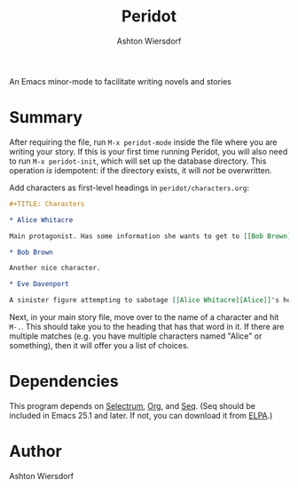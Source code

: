 #+TITLE: Peridot
#+AUTHOR: Ashton Wiersdorf

An Emacs minor-mode to facilitate writing novels and stories

* Summary

After requiring the file, run ~M-x peridot-mode~ inside the file where you are writing your story. If this is your first time running Peridot, you will also need to run ~M-x peridot-init~, which will set up the database directory. This operation /is/ idempotent: if the directory exists, it will /not/ be overwritten.

Add characters as first-level headings in =peridot/characters.org=:

#+begin_src org
#+TITLE: Characters

* Alice Whitacre

Main protagonist. Has some information she wants to get to [[Bob Brown]].

* Bob Brown

Another nice character.

* Eve Davenport

A sinister figure attempting to sabotage [[Alice Whitacre][Alice]]'s hopes and dreams.
#+end_src

Next, in your main story file, move over to the name of a character and hit =M-.=. This should take you to the heading that has that word in it. If there are multiple matches (e.g. you have multiple characters named "Alice" or something), then it will offer you a list of choices.

* Dependencies

This program depends on [[https://github.com/raxod502/selectrum][Selectrum]], [[https://orgmode.org][Org]], and [[https://github.com/NicolasPetton/seq.el][Seq]]. (Seq should be included in Emacs 25.1 and later. If not, you can download it from [[https://elpa.gnu.org/][ELPA]].)

* Author

Ashton Wiersdorf
